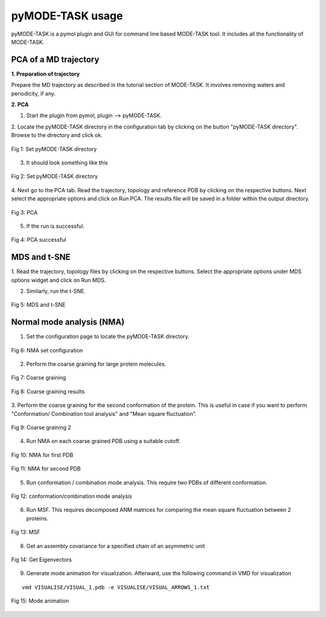 pyMODE-TASK usage
====================================

pyMODE-TASK is a pymol plugin and GUI for command line based MODE-TASK tool. It includes all the functionality
of MODE-TASK. 

PCA of a MD trajectory
-------------------------------

**1. Preparation of trajectory**

Prepare the MD trajectory as described in the tutorial section of MODE-TASK. It involves removing waters and 
periodicity, if any. 

**2. PCA**

1. Start the plugin from pymol, plugin --> pyMODE-TASK.
2. Locate the pyMODE-TASK directory in the configuration tab by clicking on the button "pyMODE-TASK directory". 
Browse to the directory and click ok.

.. figure:: ../img/conf_page.png
   :align: center

   Fig 1: Set pyMODE-TASK directory
   
3. It should look something like this


.. figure:: ../img/conf_page1.png
   :align: center

   Fig 2: Set pyMODE-TASK directory
	
4. Next go to the PCA tab. Read the trajectory, topology and reference PDB by clicking on the respective
buttons. Next select the appropriate options and click on Run PCA. The results file will be saved in a folder
within the output directory. 

.. figure:: ../img/pca_page.png
   :align: center

   Fig 3: PCA 
   
5. If the run is successful.

.. figure:: ../img/pca_result.png
   :align: center

   Fig 4: PCA successful 
   
MDS and t-SNE
-------------------------------

1. Read the trajectory, topology files by clicking on the respective buttons. Select the appropriate options 
under MDS options widget and click on Run MDS.

2. Similarly, run the t-SNE.

.. figure:: ../img/mds_page.png
   :align: center

   Fig 5: MDS and t-SNE 
   
   
Normal mode analysis (NMA)
-------------------------------

1. Set the configuration page to locate the pyMODE-TASK directory.

.. figure:: ../img/nma1.png
   :align: center

   Fig 6: NMA set configuration

2. Perform the coarse graining for large protein molecules.

.. figure:: ../img/nma2.png
   :align: center

   Fig 7: Coarse graining
   
.. figure:: ../img/nma3.png
   :align: center

   Fig 8: Coarse graining results
   
3. Perform the coarse graining for the second conformation of the protein. 
This is useful in case if you want to perform "Conformation/ Combination tool analysis" and 
"Mean square fluctuation". 

.. figure:: ../img/nma4.png
   :align: center

   Fig 9: Coarse graining 2
   
4. Run NMA on each coarse grained PDB using a suitable cutoff. 
 
.. figure:: ../img/nma5.png
   :align: center

   Fig 10: NMA for first PDB

.. figure:: ../img/nma6.png
   :align: center

   Fig 11: NMA for second PDB
   
5. Run conformation / combination mode analysis. This require two PDBs of different conformation.

.. figure:: ../img/nma7.png
   :align: center

   Fig 12: conformation/combination mode analysis
   
6. Run MSF. This requires decomposed ANM matrices for comparing the mean square fluctuation between 2 proteins. 

.. figure:: ../img/nma8.png
   :align: center

   Fig 13: MSF

8. Get an assembly covariance for a specified chain of an asymmetric unit

.. figure:: ../img/nma9.png
   :align: center

   Fig 14: Get Eigenvectors
   
9. Generate mode animation for visualization. Afterward, use the following command in VMD for visualization

::
	
   vmd VISUALISE/VISUAL_1.pdb -e VISUALISE/VISUAL_ARROWS_1.txt

.. figure:: ../img/nma10.png
   :align: center

   Fig 15: Mode animation



 
    
